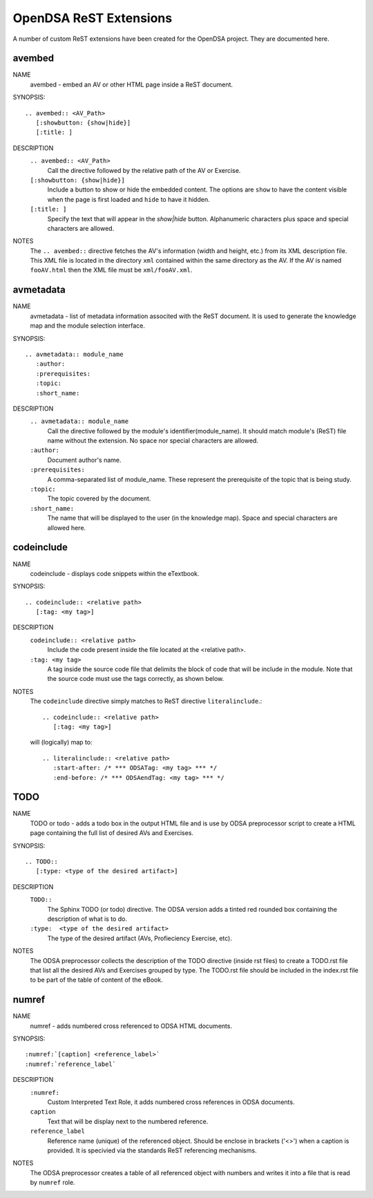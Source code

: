 .. _ODSAExtensions:


OpenDSA ReST Extensions
=======================

A number of custom ReST extensions have been created for the OpenDSA
project.
They are documented here.

avembed
-------
NAME
        avembed - embed an AV or other HTML page inside a ReST document.     

SYNOPSIS::  
                      
	.. avembed:: <AV_Path> 
	   [:showbutton: {show|hide}]       
           [:title: ]              

DESCRIPTION
	``.. avembed:: <AV_Path>``                        		              
             Call the directive followed by the relative path of the
	     AV or Exercise.
        ``[:showbutton: {show|hide}]`` 
             Include a button to show or hide the embedded
	     content. The options are ``show`` to have the content visible
	     when the page is first loaded and ``hide`` to have it hidden.
	``[:title: ]``
	     Specify the text that will appear in the *show|hide*
	     button. Alphanumeric characters plus space and special
	     characters are allowed.
               
NOTES
	The ``.. avembed::`` directive fetches the AV's information
	(width and height, etc.) from its XML description file.
	This XML file is located in the directory ``xml`` contained
	within the same directory as the AV. If the AV is named
	``fooAV.html`` then the XML file must be ``xml/fooAV.xml``.
 
avmetadata
----------
NAME                   
	avmetadata - list of metadata information associted with the
	ReST document. It is used to generate the knowledge map and
	the module selection interface.

SYNOPSIS::             
        
	.. avmetadata:: module_name
	   :author:
	   :prerequisites:
	   :topic:
	   :short_name:                    	

DESCRIPTION
	``.. avmetadata:: module_name``
	     Call the directive followed by the module's
	     identifier(module_name). It should match module's (ReST) file
	     name without the extension. No space nor special characters
	     are allowed.
	``:author:``
	     Document author's name.
	``:prerequisites:``
	     A comma-separated list of module_name. These represent the
	     prerequisite of the topic that is being study.
	``:topic:``
	     The topic covered by the document.
	``:short_name:``
	     The name that will be displayed to the user (in the
	     knowledge map). Space and special characters are allowed here.

codeinclude
-----------
NAME
	codeinclude - displays code snippets within the eTextbook.

SYNOPSIS::

	.. codeinclude:: <relative path>
	   [:tag: <my tag>]    

DESCRIPTION
	``codeinclude:: <relative path>``
	    Include the code present inside the file located at the
	    <relative path>.
	``:tag: <my tag>``
	    A tag inside the source code file that delimits the block
	    of code that will be include in the module. Note that the
	    source code must use the tags correctly, as shown below.

NOTES
	The ``codeinclude`` directive simply matches to ReST directive
	``literalinclude``.:: 

		.. codeinclude:: <relative path>
		   [:tag: <my tag>]  

	will (logically) map to: ::

		.. literalinclude:: <relative path>
		   :start-after: /* *** ODSATag: <my tag> *** */
		   :end-before: /* *** ODSAendTag: <my tag> *** */   


TODO
----
NAME
	TODO or todo - adds a todo box in the output HTML file and is use 
	by ODSA preprocessor script to create a HTML page containing 
	the full list of desired AVs and Exercises.   

SYNOPSIS::

	.. TODO::
	   [:type: <type of the desired artifact>]  

DESCRIPTION
	``TODO::``
	   The Sphinx TODO (or todo) directive. The ODSA version adds a tinted red
	   rounded box containing the description of what is to do.
	``:type:  <type of the desired artifact>``    
	   The type of the desired artifact (AVs, Profieciency Exercise, etc).

NOTES
	The ODSA preprocessor collects the description of the TODO directive (inside rst files)
	to create a TODO.rst file that list all the desired AVs and Exercises grouped by type. 
	The TODO.rst file should be included in the index.rst file to be part of the table of content of the
        eBook.  


numref
------
NAME
	numref - adds numbered cross referenced to ODSA HTML documents.

SYNOPSIS::

	:numref:`[caption] <reference_label>`
	:numref:`reference_label`

DESCRIPTION
	``:numref:``               
	   Custom Interpreted Text Role, it adds numbered cross references in ODSA documents.
	``caption``      
	   Text that will be display next to the numbered reference.    
	``reference_label``
	   Reference name (unique) of the referenced object. Should be  enclose in brackets ('<>') when a caption is provided. It is specivied via the standards ReST referencing mechanisms.

NOTES
	The ODSA preprocessor creates a table of all referenced object with numbers and writes it into a file that is read 
	by ``numref`` role.  





   
